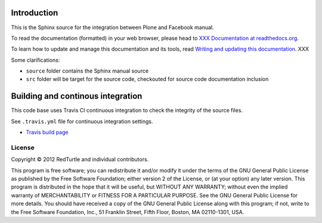 Introduction
============

This is the Sphinx source for the integration between Plone and Facebook manual.

To read the documentation (formatted) in your web browser,
please head to `XXX Documentation at readthedocs.org <http://collective-docs.readthedocs.org/en/latest/>`_.

To learn how to update and manage this documentation and its tools, read 
`Writing and updating this documentation <http://collective-docs.readthedocs.org/en/latest/introduction/writing.html>`_. XXX

Some clarifications:

* ``source`` folder contains the Sphinx manual source

* ``src`` folder will be target for the source code, checkouted for source code documentation inclusion

Building and continous integration
====================================

This code base uses Travis CI continuous integration 
to check the integrity of the source files.

See ``.travis.yml`` file for continuous integration settings.

* `Travis build page <http://travis-ci.org/#!/collective/collective.fb>`_

License
-------

Copyright © 2012 RedTurtle and individual contributors.

This program is free software; you can redistribute it and/or
modify it under the terms of the GNU General Public License
as published by the Free Software Foundation; either version 2
of the License, or (at your option) any later version.
This program is distributed in the hope that it will be useful,
but WITHOUT ANY WARRANTY; without even the implied warranty of
MERCHANTABILITY or FITNESS FOR A PARTICULAR PURPOSE. See the
GNU General Public License for more details.
You should have received a copy of the GNU General Public License
along with this program; if not, write to the Free Software
Foundation, Inc., 51 Franklin Street, Fifth Floor, Boston, MA 02110-1301,
USA.
